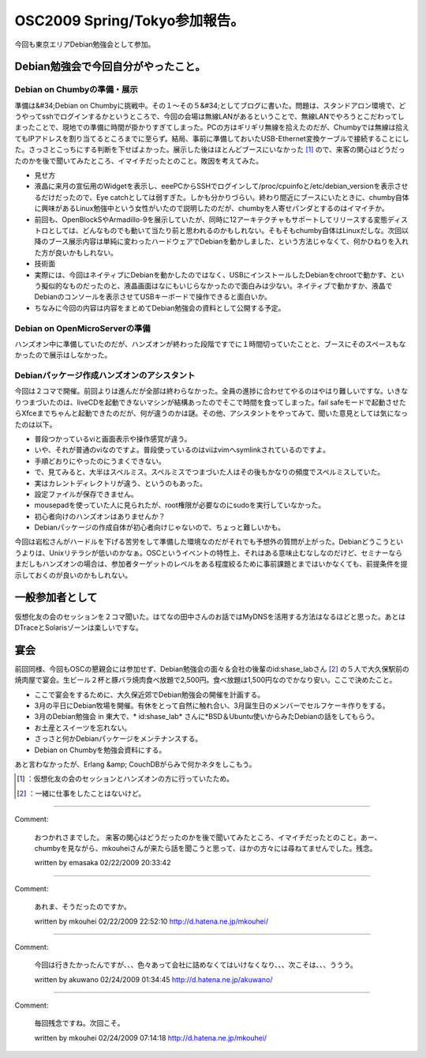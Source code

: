 ﻿OSC2009 Spring/Tokyo参加報告。
##################################################


今回も東京エリアDebian勉強会として参加。

Debian勉強会で今回自分がやったこと。
**************************************************************************************************



Debian on Chumbyの準備・展示
================================================================


準備は&#34;Debian on Chumbyに挑戦中。その１～その５&#34;としてブログに書いた。問題は、スタンドアロン環境で、どうやってsshでログインするかというところで、今回の会場は無線LANがあるということで、無線LANでやろうとこだわってしまったことで、現地での準備に時間が掛かりすぎてしまった。PCの方はギリギリ無線を拾えたのだが、Chumbyでは無線は拾えてもIPアドレスを割り当てるところまでに至らず。結局、事前に準備しておいたUSB-Ethernet変換ケーブルで接続することにした。さっさとこっちにする判断を下せばよかった。展示した後はほとんどブースにいなかった [#]_ ので、来客の関心はどうだったのかを後で聞いてみたところ、イマイチだったとのこと。敗因を考えてみた。

* 見せ方

* 液晶に来月の宣伝用のWidgetを表示し、eeePCからSSHでログインして/proc/cpuinfoと/etc/debian_versionを表示させるだけだったので、Eye catchとしては弱すぎた。しかも分かりづらい。終わり間近にブースにいたときに、chumby自体に興味があるLinux勉強中という女性がいたので説明したのだが、chumbyを人寄せパンダとするのはイマイチか。
* 前回も、OpenBlockSやArmadillo-9を展示していたが、同時に12アーキテクチャもサポートしてリリースする変態ディストロとしては、どんなものでも動いて当たり前と思われるのかもしれない。そもそもchumby自体はLinuxだしな。次回以降のブース展示内容は単純に変わったハードウェアでDebianを動かしました、という方法じゃなくて、何かひねりを入れた方が良いかもしれない。


* 技術面

* 実際には、今回はネイティブにDebianを動かしたのではなく、USBにインストールしたDebianをchrootで動かす、という擬似的なものだったのと、液晶画面はなにもいじらなかったので面白みは少ない。ネイティブで動かすか、液晶でDebianのコンソールを表示させてUSBキーボードで操作できると面白いか。


* ちなみに今回の内容は内容をまとめてDebian勉強会の資料として公開する予定。


Debian on OpenMicroServerの準備
================================================================


ハンズオン中に準備していたのだが、ハンズオンが終わった段階ですでに１時間切っていたことと、ブースにそのスペースもなかったので展示はしなかった。

Debianパッケージ作成ハンズオンのアシスタント
==========================================================================================================================


今回は２コマで開催。前回よりは進んだが全部は終わらなかった。全員の進捗に合わせてやるのはやはり難しいですな。いきなりつまづいたのは、liveCDを起動できないマシンが結構あったのでそこで時間を食ってしまった。fail safeモードで起動させたらXfceまでちゃんと起動できたのだが、何が違うのかは謎。その他、アシスタントをやってみて、聞いた意見としては気になったのは以下。

* 普段つかっているviと画面表示や操作感覚が違う。

* いや、それが普通のviなのですよ。普段使っているのはviはvimへsymlinkされているのですよ。


* 手順どおりにやったのにうまくできない。

* で、見てみると、大半はスペルミス。スペルミスでつまづいた人はその後もかなりの頻度でスペルミスしていた。
* 実はカレントディレクトリが違う、というのもあった。


* 設定ファイルが保存できません。

* mousepadを使っていた人に見られたが、root権限が必要なのにsudoを実行していなかった。


* 初心者向けのハンズオンはありませんか？

* Debianパッケージの作成自体が初心者向けじゃないので、ちょっと難しいかも。



今回は岩松さんがハードルを下げる苦労をして準備した環境なのだがそれでも予想外の質問が上がった。Debianどうこうというよりは、Unixリテラシが低いのかなぁ。OSCというイベントの特性上、それはある意味止むなしなのだけど、セミナーならまだしもハンズオンの場合は、参加者ターゲットのレベルをある程度絞るために事前課題とまではいかなくても、前提条件を提示しておくのが良いのかもしれない。

一般参加者として
********************************************


仮想化友の会のセッションを２コマ聞いた。はてなの田中さんのお話ではMyDNSを活用する方法はなるほどと思った。あとはDTraceとSolarisゾーンは楽しいですな。

宴会
********

前回同様、今回もOSCの懇親会には参加せず、Debian勉強会の面々＆会社の後輩のid:shase_labさん [#]_ の５人で大久保駅前の焼肉屋で宴会。生ビール２杯と豚バラ焼肉食べ放題で2,500円。食べ放題は1,500円なのでかなり安い。ここで決めたこと。

* ここで宴会をするために、大久保近郊でDebian勉強会の開催を計画する。
* 3月の平日にDebian牧場を開催。有休をとって自然に触れ合い、3月誕生日のメンバーでセルフケーキ作りをする。
* 3月のDebian勉強会 in 東大で、* id:shase_lab* さんに*BSD＆Ubuntu使いからみたDebianの話をしてもらう。
* お土産とスイーツを忘れない。
* さっさと何かDebianパッケージをメンテナンスする。
* Debian on Chumbyを勉強会資料にする。

あと言わなかったが、Erlang &amp; CouchDBがらみで何かネタをしこもう。



.. [#] ：仮想化友の会のセッションとハンズオンの方に行っていたため。
.. [#] ：一緒に仕事をしたことはないけど。



.. author:: mkouhei
.. categories:: Debian, meeting, virt., 
.. tags::
.. comments::


----

Comment:

	おつかれさまでした。 来客の関心はどうだったのかを後で聞いてみたところ、イマイチだったとのこと。あー、chumbyを見ながら、mkouheiさんが来たら話を聞こうと思って、ほかの方々には尋ねてませんでした。残念。

	written by  emasaka
	02/22/2009 20:33:42
	

----

Comment:

	あれま、そうだったのですか。

	written by  mkouhei
	02/22/2009 22:52:10
	http://d.hatena.ne.jp/mkouhei/

----

Comment:

	今回は行きたかったんですが、、、色々あって会社に詰めなくてはいけなくなり、、、次こそは、、、ううう。

	written by  akuwano
	02/24/2009 01:34:45
	http://d.hatena.ne.jp/akuwano/

----

Comment:

	毎回残念ですね。次回こそ。

	written by  mkouhei
	02/24/2009 07:14:18
	http://d.hatena.ne.jp/mkouhei/

